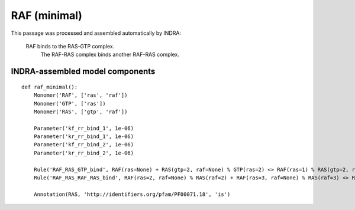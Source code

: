 .. _raf_minimal:

RAF (minimal)
=============

This passage was processed and assembled automatically by INDRA:

  RAF binds to the RAS-GTP complex.
	The RAF-RAS complex binds another RAF-RAS complex.


INDRA-assembled model components
--------------------------------

::

    def raf_minimal():
        Monomer('RAF', ['ras', 'raf'])
        Monomer('GTP', ['ras'])
        Monomer('RAS', ['gtp', 'raf'])

        Parameter('kf_rr_bind_1', 1e-06)
        Parameter('kr_rr_bind_1', 1e-06)
        Parameter('kf_rr_bind_2', 1e-06)
        Parameter('kr_rr_bind_2', 1e-06)

        Rule('RAF_RAS_GTP_bind', RAF(ras=None) + RAS(gtp=2, raf=None) % GTP(ras=2) <> RAF(ras=1) % RAS(gtp=2, raf=1) % GTP(ras=2), kf_rr_bind_1, kr_rr_bind_1)
        Rule('RAF_RAS_RAF_RAS_bind', RAF(ras=2, raf=None) % RAS(raf=2) + RAF(ras=3, raf=None) % RAS(raf=3) <> RAF(ras=2, raf=1) % RAS(raf=2) % RAF(ras=3, raf=1) % RAS(raf=3), kf_rr_bind_2, kr_rr_bind_2)

        Annotation(RAS, 'http://identifiers.org/pfam/PF00071.18', 'is')
